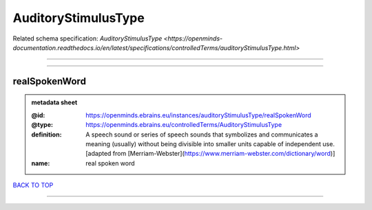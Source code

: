 ####################
AuditoryStimulusType
####################

Related schema specification: `AuditoryStimulusType <https://openminds-documentation.readthedocs.io/en/latest/specifications/controlledTerms/auditoryStimulusType.html>`

------------

------------

realSpokenWord
--------------

.. admonition:: metadata sheet

   :@id: https://openminds.ebrains.eu/instances/auditoryStimulusType/realSpokenWord
   :@type: https://openminds.ebrains.eu/controlledTerms/AuditoryStimulusType
   :definition: A speech sound or series of speech sounds that symbolizes and communicates a meaning (usually) without being divisible into smaller units capable of independent use. [adapted from [Merriam-Webster](https://www.merriam-webster.com/dictionary/word)]
   :name: real spoken word

`BACK TO TOP <AuditoryStimulusType_>`_

------------

